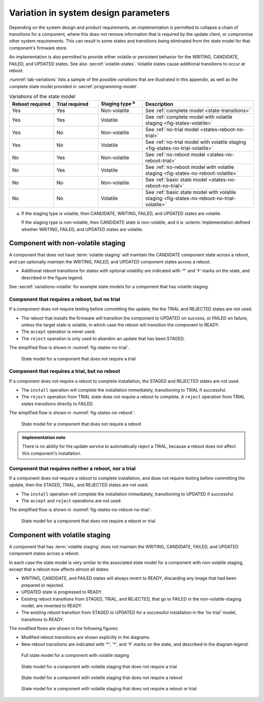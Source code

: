 .. SPDX-FileCopyrightText: Copyright 2020-2023 Arm Limited and/or its affiliates <open-source-office@arm.com>
.. SPDX-License-Identifier: CC-BY-SA-4.0 AND LicenseRef-Patent-license

.. _variations:

Variation in system design parameters
=====================================

Depending on the system design and product requirements, an implementation is permitted to collapse a chain of transitions for a component, where this does not remove information that is required by the update client, or compromise other system requirements. This can result in some states and transitions being eliminated from the state model for that component's firmware store.

An implementation is also permitted to provide either volatile or persistent behavior for the WRITING, CANDIDATE, FAILED, and UPDATED states. See also :secref:`volatile-states`. Volatile states cause additional transitions to occur at reboot.

:numref:`tab-variations` lists a sample of the possible variations that are illustrated in this appendix, as well as the complete state model provided in :secref:`programming-model`.

.. csv-table:: Variations of the state model
   :name: tab-variations
   :class: longtable
   :header-rows: 1
   :align: left
   :widths: 2 2 2 5

   Reboot required, Trial required, Staging type :sup:`a`, Description
   Yes, Yes, Non-volatile, See :ref:`complete model <state-transitions>`
   Yes, Yes, Volatile, See :ref:`complete model with volatile staging <fig-states-volatile>`
   Yes, No, Non-volatile, See :ref:`no-trial model <states-reboot-no-trial>`
   Yes, No, Volatile, See :ref:`no-trial model with volatile staging <fig-states-no-trial-volatile>`
   No, Yes, Non-volatile, See :ref:`no-reboot model <states-no-reboot-trial>`
   No, Yes, Volatile, See :ref:`no-reboot model with volatile staging <fig-states-no-reboot-volatile>`
   No, No, Non-volatile, See :ref:`basic state model <states-no-reboot-no-trial>`
   No, No, Volatile, See :ref:`basic state model with volatile staging <fig-states-no-reboot-no-trial-volatile>`

a)
   If the staging type is volatile, then CANDIDATE, WRITING, FAILED, and UPDATED states are volatile.

   If the staging type is non-volatile, then CANDIDATE state is non-volatile, and it is :scterm:`implementation defined` whether WRITING, FAILED, and UPDATED states are volatile.

Component with non-volatile staging
-----------------------------------

A component that does not have :term:`volatile staging` will maintain the CANDIDATE component state across a reboot, and can optionally maintain the WRITING, FAILED, and UPDATED component states across a reboot.

*  Additional reboot transitions for states with optional volatility are indicated with '†' and '‡' marks on the state, and described in the figure legend.

See :secref:`variations-volatile` for example state models for a component that has volatile staging.

.. _states-reboot-no-trial:

Component that requires a reboot, but no trial
^^^^^^^^^^^^^^^^^^^^^^^^^^^^^^^^^^^^^^^^^^^^^^

If a component does not require testing before committing the update, the the TRIAL and REJECTED states are not used.

*  The reboot that installs the firmware will transition the component to UPDATED on success, or FAILED on failure, unless the target state is volatile, in which case the reboot will transition the component to READY.
*  The ``accept`` operation is never used.
*  The ``reject`` operation is only used to abandon an update that has been STAGED.

The simplified flow is shown in :numref:`fig-states-no-trial`.

.. figure:: /figure/states/no-trial.*
   :name: fig-states-no-trial
   :scale: 90%

   State model for a component that does not require a trial

.. _states-no-reboot-trial:

Component that requires a trial, but no reboot
^^^^^^^^^^^^^^^^^^^^^^^^^^^^^^^^^^^^^^^^^^^^^^

If a component does not require a reboot to complete installation, the STAGED and REJECTED states are not used.

*  The ``install`` operation will complete the installation immediately, transitioning to TRIAL if successful.
*  The ``reject`` operation from TRIAL state does not require a reboot to complete. A ``reject`` operation from TRIAL states transitions directly to FAILED.

The simplified flow is shown in :numref:`fig-states-no-reboot`:

.. figure:: /figure/states/no-reboot.*
   :name: fig-states-no-reboot
   :scale: 90%

   State model for a component that does not require a reboot

.. admonition:: Implementation note

   There is no ability for the update service to automatically reject a TRIAL, because a reboot does not affect this component's installation.

.. _states-no-reboot-no-trial:

Component that requires neither a reboot, nor a trial
^^^^^^^^^^^^^^^^^^^^^^^^^^^^^^^^^^^^^^^^^^^^^^^^^^^^^

If a component does not require a reboot to complete installation, and does not require testing before committing the update, then the STAGED, TRIAL, and REJECTED states are not used.

*  The ``install`` operation will complete the installation immediately, transitioning to UPDATED if successful.
*  The ``accept`` and ``reject`` operations are not used.

The simplified flow is shown in :numref:`fig-states-no-reboot-no-trial`:

.. figure:: /figure/states/no-reboot-no-trial.*
   :name: fig-states-no-reboot-no-trial
   :scale: 90%

   State model for a component that does not require a reboot or trial

.. _variations-volatile:

Component with volatile staging
-------------------------------

A component that has :term:`volatile staging` does not maintain the WRITING, CANDIDATE, FAILED, and UPDATED component states across a reboot.

In each case the state model is very similar to the associated state model for a component with non-volatile staging, except that a reboot now affects almost all states:

*  WRITING, CANDIDATE, and FAILED states will always revert to READY, discarding any image that had been prepared or rejected.
*  UPDATED state is progressed to READY.
*  Existing reboot transitions from STAGED, TRIAL, and REJECTED, that go to FAILED in the non-volatile-staging model, are reverted to READY.
*  The existing reboot transition from STAGED to UPDATED for a successful installation in the 'no trial' model, transitions to READY.

The modified flows are shown in the following figures:

*  Modified reboot transitions are shown explicitly in the diagrams.
*  New reboot transitions are indicated with '*', '†', and '‡' marks on the state, and described in the diagram legend.

.. figure:: /figure/states/volatile.*
   :name: fig-states-volatile
   :scale: 90%

   Full state model for a component with volatile staging

.. figure:: /figure/states/no-trial-volatile.*
   :name: fig-states-no-trial-volatile
   :scale: 90%

   State model for a component with volatile staging that does not require a trial

.. figure:: /figure/states/no-reboot-volatile.*
   :name: fig-states-no-reboot-volatile
   :scale: 90%

   State model for a component with volatile staging that does not require a reboot

.. figure:: /figure/states/no-reboot-no-trial-volatile.*
   :name: fig-states-no-reboot-no-trial-volatile
   :scale: 90%

   State model for a component with volatile staging that does not require a reboot or trial
